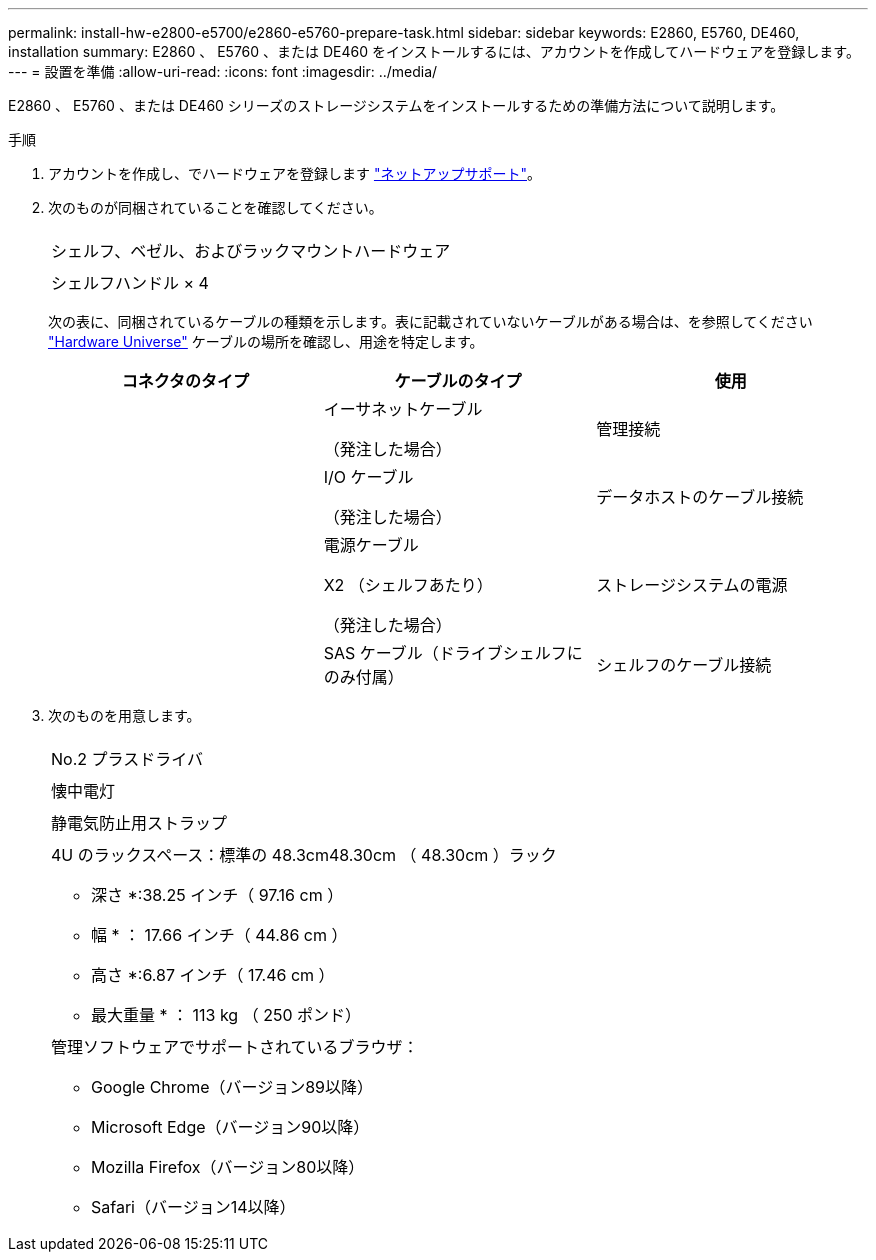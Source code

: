 ---
permalink: install-hw-e2800-e5700/e2860-e5760-prepare-task.html 
sidebar: sidebar 
keywords: E2860, E5760, DE460, installation 
summary: E2860 、 E5760 、または DE460 をインストールするには、アカウントを作成してハードウェアを登録します。 
---
= 設置を準備
:allow-uri-read: 
:icons: font
:imagesdir: ../media/


[role="lead"]
E2860 、 E5760 、または DE460 シリーズのストレージシステムをインストールするための準備方法について説明します。

.手順
. アカウントを作成し、でハードウェアを登録します http://mysupport.netapp.com/["ネットアップサポート"^]。
. 次のものが同梱されていることを確認してください。
+
|===


 a| 
image:../media/trafford_overview.png[""]
 a| 
シェルフ、ベゼル、およびラックマウントハードウェア



 a| 
image:../media/handles_counted.png[""]
 a| 
シェルフハンドル × 4

|===
+
次の表に、同梱されているケーブルの種類を示します。表に記載されていないケーブルがある場合は、を参照してください https://hwu.netapp.com/["Hardware Universe"^] ケーブルの場所を確認し、用途を特定します。

+
|===
| コネクタのタイプ | ケーブルのタイプ | 使用 


 a| 
image:../media/cable_ethernet_inst-hw-e2800-e5700.png[""]
 a| 
イーサネットケーブル

（発注した場合）
 a| 
管理接続



 a| 
image:../media/cable_io_inst-hw-e2800-e5700.png[""]
 a| 
I/O ケーブル

（発注した場合）
 a| 
データホストのケーブル接続



 a| 
image:../media/cable_power_inst-hw-e2800-e5700.png[""]
 a| 
電源ケーブル

X2 （シェルフあたり）

（発注した場合）
 a| 
ストレージシステムの電源



 a| 
image:../media/sas_cable.png[""]
 a| 
SAS ケーブル（ドライブシェルフにのみ付属）
 a| 
シェルフのケーブル接続

|===
. 次のものを用意します。
+
|===


 a| 
image:../media/screwdriver_inst-hw-e2800-e5700.png[""]
 a| 
No.2 プラスドライバ



 a| 
image:../media/flashlight_inst-hw-e2800-e5700.png[""]
 a| 
懐中電灯



 a| 
image:../media/wrist_strap_inst-hw-e2800-e5700.png[""]
 a| 
静電気防止用ストラップ



 a| 
image:../media/4u_dummy.png[""]
 a| 
4U のラックスペース：標準の 48.3cm48.30cm （ 48.30cm ）ラック

* 深さ *:38.25 インチ（ 97.16 cm ）

* 幅 * ： 17.66 インチ（ 44.86 cm ）

* 高さ *:6.87 インチ（ 17.46 cm ）

* 最大重量 * ： 113 kg （ 250 ポンド）



 a| 
image:../media/management_station_inst-hw-e2800-e5700_g60b3.png[""]
 a| 
管理ソフトウェアでサポートされているブラウザ：

** Google Chrome（バージョン89以降）
** Microsoft Edge（バージョン90以降）
** Mozilla Firefox（バージョン80以降）
** Safari（バージョン14以降）


|===

